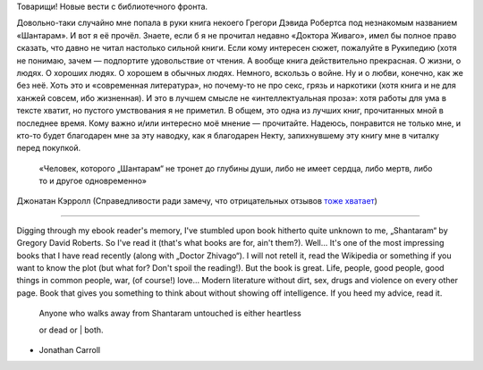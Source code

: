 Товарищи! Новые вести с библиотечного фронта.

Довольно-таки случайно мне попала в руки книга некоего Грегори Дэвида
Робертса под незнакомым названием «Шантарам». И вот я её прочёл. Знаете,
если б я не прочитал недавно «Доктора Живаго», имел бы полное право
сказать, что давно не читал настолько сильной книги. Если кому интересен
сюжет, пожалуйте в Рукипедию (хотя не понимаю, зачем — подпортите
удовольствие от чтения. А вообще книга действительно прекрасная. О
жизни, о людях. О хороших людях. О хорошем в обычных людях. Немного,
вскользь о войне. Ну и о любви, конечно, как же без неё. Хоть это и
«современная литература», но почему-то не про секс, грязь и наркотики
(хотя книга и не для ханжей совсем, ибо жизненная). И это в лучшем
смысле не «интеллектуальная проза»: хотя работы для ума в тексте хватит,
но пустого умствования я не приметил. В общем, это одна из лучших книг,
прочитанных мной в последнее время. Кому важно и/или интересно моё
мнение — прочитайте. Надеюсь, понравится не только мне, и кто-то будет
благодарен мне за эту наводку, как я благодарен Некту, запихнувшему эту
книгу мне в читалку перед покупкой.

    «Человек, которого „Шантарам“ не тронет до глубины души, либо не
    имеет сердца, либо мертв, либо то и другое одновременно»

Джонатан Кэрролл (Справедливости ради замечу, что отрицательных отзывов
`тоже хватает <http://www.livelib.ru/book/1000329470/reviews>`__)

--------------

Digging through my ebook reader's memory, I've stumbled upon book
hitherto quite unknown to me, „Shantaram“ by Gregory David Roberts. So
I've read it (that's what books are for, ain't them?). Well… It's one of
the most impressing books that I have read recently (along with „Doctor
Zhivago“). I will not retell it, read the Wikipedia or something if you
want to know the plot (but what for? Don't spoil the reading!). But the
book is great. Life, people, good people, good things in common people,
war, (of course!) love… Modern literature without dirt, sex, drugs and
violence on every other page. Book that gives you something to think
about without showing off intelligence. If you heed my advice, read it.

    | Anyone who walks away from Shantaram untouched is either heartless
    or dead or
    | both.

- Jonathan Carroll
